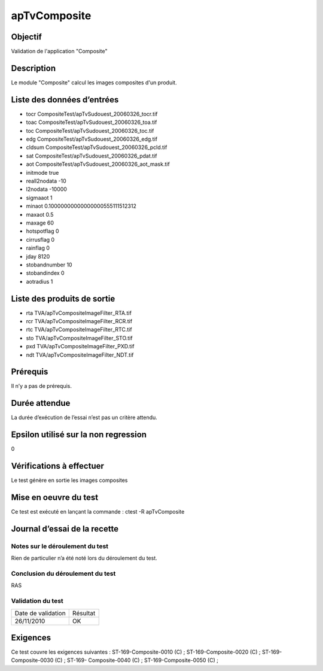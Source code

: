 apTvComposite
~~~~~~~~~~~~~~~~

Objectif
********
Validation de l'application "Composite"

Description
***********

Le module "Composite" calcul les images composites d'un produit.


Liste des données d’entrées
***************************

- tocr CompositeTest/apTvSudouest_20060326_tocr.tif
- toac CompositeTest/apTvSudouest_20060326_toa.tif
- toc CompositeTest/apTvSudouest_20060326_toc.tif
- edg CompositeTest/apTvSudouest_20060326_edg.tif
- cldsum CompositeTest/apTvSudouest_20060326_pcld.tif
- sat CompositeTest/apTvSudouest_20060326_pdat.tif
- aot CompositeTest/apTvSudouest_20060326_aot_mask.tif
- initmode true
- reall2nodata -10
- l2nodata -10000
- sigmaaot 1
- minaot 0.10000000000000000555111512312
- maxaot 0.5
- maxage 60
- hotspotflag 0
- cirrusflag 0
- rainflag 0
- jday 8120
- stobandnumber 10
- stobandindex 0
- aotradius 1
                           


Liste des produits de sortie
****************************

- rta TVA/apTvCompositeImageFilter_RTA.tif
- rcr TVA/apTvCompositeImageFilter_RCR.tif
- rtc TVA/apTvCompositeImageFilter_RTC.tif
- sto TVA/apTvCompositeImageFilter_STO.tif
- pxd TVA/apTvCompositeImageFilter_PXD.tif
- ndt TVA/apTvCompositeImageFilter_NDT.tif

Prérequis
*********
Il n’y a pas de prérequis.

Durée attendue
***************
La durée d’exécution de l’essai n’est pas un critère attendu.

Epsilon utilisé sur la non regression
*************************************
0

Vérifications à effectuer
**************************
Le test génère en sortie les images composites

Mise en oeuvre du test
**********************
Ce test est exécuté en lançant la commande :
ctest -R apTvComposite

Journal d’essai de la recette
*****************************

Notes sur le déroulement du test
--------------------------------
Rien de particulier n’a été noté lors du déroulement du test.

Conclusion du déroulement du test
---------------------------------
RAS

Validation du test
------------------

================== =================
Date de validation    Résultat
26/11/2010              OK
================== =================

Exigences
*********
Ce test couvre les exigences suivantes :
ST-169-Composite-0010 (C) ; ST-169-Composite-0020 (C) ; ST-169-Composite-0030 (C) ; ST-169-
Composite-0040 (C) ; ST-169-Composite-0050 (C) ;

